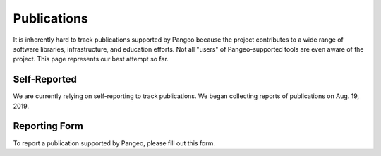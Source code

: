 Publications
============

It is inherently hard to track publications supported by Pangeo because
the project contributes to a wide range of software libraries, infrastructure,
and education efforts. Not all "users" of Pangeo-supported tools are even
aware of the project. This page represents our best attempt so far.

Self-Reported
-------------

We are currently relying on self-reporting to track publications. We began
collecting reports of publications on Aug. 19, 2019.

.. bibliography:: pangeo_publications.bib
   :all:
   :list: enumerated
   :style: unsrt

Reporting Form
--------------

To report a publication supported by Pangeo, please fill out this form.

.. raw:: html

    <iframe src="https://docs.google.com/forms/d/e/1FAIpQLSf7xT8W2hkF9Y20JtzoCW41lZov7fGTRgXpARk-Q0bdIMtXmQ/viewform?embedded=true" width="640" height="1425" frameborder="0" marginheight="0" marginwidth="0">Loading…</iframe>
